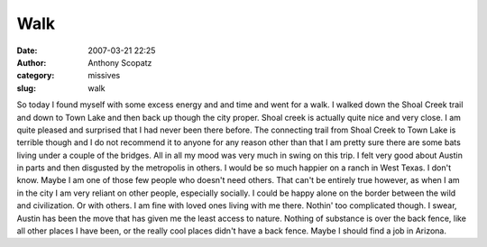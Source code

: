 Walk
####
:date: 2007-03-21 22:25
:author: Anthony Scopatz
:category: missives
:slug: walk

So today I found myself with some excess energy and and time and went
for a walk. I walked down the Shoal Creek trail and down to Town Lake
and then back up though the city proper. Shoal creek is actually quite
nice and very close. I am quite pleased and surprised that I had never
been there before. The connecting trail from Shoal Creek to Town Lake is
terrible though and I do not recommend it to anyone for any reason other
than that I am pretty sure there are some bats living under a couple of
the bridges. All in all my mood was very much in swing on this trip. I
felt very good about Austin in parts and then disgusted by the
metropolis in others. I would be so much happier on a ranch in West
Texas. I don't know. Maybe I am one of those few people who doesn't need
others. That can't be entirely true however, as when I am in the city I
am very reliant on other people, especially socially. I could be happy
alone on the border between the wild and civilization. Or with others. I
am fine with loved ones living with me there. Nothin' too complicated
though. I swear, Austin has been the move that has given me the least
access to nature. Nothing of substance is over the back fence, like all
other places I have been, or the really cool places didn't have a back
fence. Maybe I should find a job in Arizona.
